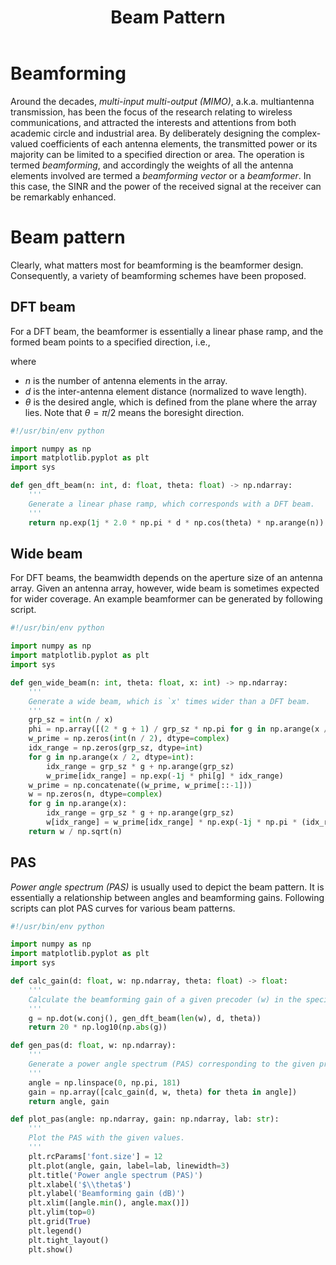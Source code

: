 #+title: Beam Pattern

* Beamforming
Around the decades, /multi-input multi-output (MIMO)/, a.k.a. multiantenna transmission, has been the focus of the research relating to wireless communications, and attracted the interests and attentions from both academic circle and industrial area. By deliberately designing the complex-valued coefficients of each antenna elements, the transmitted power or its majority can be limited to a specified direction or area. The operation is termed /beamforming/, and accordingly the weights of all the antenna elements involved are termed a /beamforming vector/ or a /beamformer/. In this case, the SINR and the power of the received signal at the receiver can be remarkably enhanced.
* Beam pattern
Clearly, what matters most for beamforming is the beamformer design. Consequently, a variety of beamforming schemes have been proposed.
** DFT beam
For a DFT beam, the beamformer is essentially a linear phase ramp, and the formed beam points to a specified direction, i.e.,
\begin{align*}
  \mathbf{w}(n, d, \theta) = \begin{bmatrix}
      1 & e^{j2\pi d \cos\theta} & e^{j4\pi d \cos\theta} & \dots e^{j2(n-1)\pi d \cos\theta}
      \end{bmatrix}^T,
\end{align*}
where
- $n$ is the number of antenna elements in the array.
- $d$ is the inter-antenna element distance (normalized to wave length).
- $\theta$ is the desired angle, which is defined from the plane where the array lies. Note that $\theta = \pi/2$ means the boresight direction.
#+begin_src python
  #!/usr/bin/env python

  import numpy as np
  import matplotlib.pyplot as plt
  import sys

  def gen_dft_beam(n: int, d: float, theta: float) -> np.ndarray:
      '''
      Generate a linear phase ramp, which corresponds with a DFT beam.
      '''
      return np.exp(1j * 2.0 * np.pi * d * np.cos(theta) * np.arange(n)) / np.sqrt(n)
#+end_src
** Wide beam
For DFT beams, the beamwidth depends on the aperture size of an antenna array. Given an antenna array, however, wide beam is sometimes expected for wider coverage. An example beamformer can be generated by following script.
#+begin_src python
  #!/usr/bin/env python

  import numpy as np
  import matplotlib.pyplot as plt
  import sys

  def gen_wide_beam(n: int, theta: float, x: int) -> np.ndarray:
      '''
      Generate a wide beam, which is `x' times wider than a DFT beam.
      '''
      grp_sz = int(n / x)
      phi = np.array([(2 * g + 1) / grp_sz * np.pi for g in np.arange(x / 2)])
      w_prime = np.zeros(int(n / 2), dtype=complex)
      idx_range = np.zeros(grp_sz, dtype=int)
      for g in np.arange(x / 2, dtype=int):
          idx_range = grp_sz * g + np.arange(grp_sz)
          w_prime[idx_range] = np.exp(-1j * phi[g] * idx_range)
      w_prime = np.concatenate((w_prime, w_prime[::-1]))
      w = np.zeros(n, dtype=complex)
      for g in np.arange(x):
          idx_range = grp_sz * g + np.arange(grp_sz)
          w[idx_range] = w_prime[idx_range] * np.exp(-1j * np.pi * (idx_range - (n - 1) / 2) * np.cos(theta))
      return w / np.sqrt(n)
#+end_src

** PAS
/Power angle spectrum (PAS)/ is usually used to depict the beam pattern. It is essentially a relationship between angles and beamforming gains. Following scripts can plot PAS curves for various beam patterns.
#+begin_src python
  #!/usr/bin/env python

  import numpy as np
  import matplotlib.pyplot as plt
  import sys

  def calc_gain(d: float, w: np.ndarray, theta: float) -> float:
      '''
      Calculate the beamforming gain of a given precoder (w) in the specified direction (of angle theta).
      '''
      g = np.dot(w.conj(), gen_dft_beam(len(w), d, theta))
      return 20 * np.log10(np.abs(g))

  def gen_pas(d: float, w: np.ndarray):
      '''
      Generate a power angle spectrum (PAS) corresponding to the given precoder (w).
      '''
      angle = np.linspace(0, np.pi, 181)
      gain = np.array([calc_gain(d, w, theta) for theta in angle])
      return angle, gain

  def plot_pas(angle: np.ndarray, gain: np.ndarray, lab: str):
      '''
      Plot the PAS with the given values.
      '''
      plt.rcParams['font.size'] = 12
      plt.plot(angle, gain, label=lab, linewidth=3)
      plt.title('Power angle spectrum (PAS)')
      plt.xlabel('$\\theta$')
      plt.ylabel('Beamforming gain (dB)')
      plt.xlim([angle.min(), angle.max()])
      plt.ylim(top=0)
      plt.grid(True)
      plt.legend()
      plt.tight_layout()
      plt.show()
#+end_src
